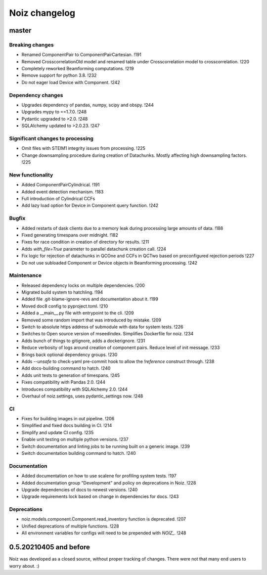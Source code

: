 .. SPDX-License-Identifier: CECILL-B
.. Copyright © 2015-2019 EOST UNISTRA, Storengy SAS, Damian Kula
.. Copyright © 2019-2023 Contributors to the Noiz project.


=========================
Noiz changelog
=========================

master
=========================

Breaking changes
------------------
- Renamed ComponentPair to ComponentPairCartesian. !191
- Removed CrosscorrelationOld model and renamed table under Crosscorrelation model to crosscorrelation. !220
- Completely reworked Beamforming computations. !219
- Remove support for python 3.8. !232
- Do not eager load Device with Component. !242

Dependency changes
------------------
- Upgrades dependency of pandas, numpy, scipy and obspy. !244
- Upgrades mypy to ==1.7.0. !248
- Pydantic upgraded to >2.0. !248
- SQLAlchemy updated to >2.0.23. !247

Significant changes to processing
----------------------------------
- Omit files with STEIM1 integrity issues from processing. !225
- Change downsampling procedure during creation of Datachunks. Mostly affecting high downsampling factors. !225

New functionality
------------------
- Added ComponentPairCylindrical. !191
- Added event detection mechanism. !183
- Full introduction of Cylindrical CCFs
- Add lazy load option for Device in Component query function. !242

Bugfix
------------------
- Added restarts of dask clients due to a memory leak during processing large amounts of data. !188
- Fixed generating timespans over midnight. !182
- Fixes for race condition in creation of directory for results. !211
- Adds `with_file=True` parameter to parallel datachunk creation call. !224
- Fix logic for rejection of datachunks in QCOne and CCFs in QCTwo based on preconfigured rejection periods !227
- Do not use subloaded Component or Device objects in Beamforming processing. !242

Maintenance
------------------
- Released dependency locks on multiple dependencies. !200
- Migrated build system to hatchling. !194
- Added file .git-blame-ignore-revs and documentation about it. !199
- Moved doc8 config to pyproject.toml. !210
- Added a __main__.py file with entrypoint to the cli. !209
- Removed some random import that was introduced by mistake. !209
- Switch to absolute https address of submodule with data for system tests. !226
- Switches to Open source version of mseedindex. Simplifies Dockerfile for noiz. !234
- Adds bunch of things to gitignore, adds a dockerignore. !231
- Reduce verbosity of logs around creation of component pairs. Reduce level of init message. !233
- Brings back optional dependency groups. !230
- Adds `--unsafe` to check-yaml pre-commit hook to allow the `!reference` construct through. !238
- Add docs-building command to hatch. !240
- Adds unit tests to generation of timespans. !245
- Fixes compatibility with Pandas 2.0. !244
- Introduces compatibility with SQLAlchemy 2.0. !244
- Overhaul of noiz.settings, uses pydantic_settings now. !248

CI
------------------
- Fixes for building images in out pipeline. !206
- Simplified and fixed docs building in CI. !214
- Simplify and update CI config. !235
- Enable unit testing on multiple python versions. !237
- Switch documentation and linting jobs to be running built on a generic image. !239
- Switch documentation building command to hatch. !240

Documentation
------------------
- Added documentation on how to use scalene for profiling system tests. !197
- Added documentation group "Development" and policy on deprecations in Noiz. !228
- Upgrade dependencies of docs to newest versions. !240
- Upgrade requirements lock based on change in dependencies for docs. !243

Deprecations
------------
- noiz.models.component.Component.read_inventory function is deprecated. !207
- Unified deprecations of multiple functions. !228
- All environment variables for configs will need to be prepended with `NOIZ_`. !248

0.5.20210405 and before
=========================
Noiz was developed as a closed source, without proper tracking of changes.
There were not that many end users to worry about. :)
